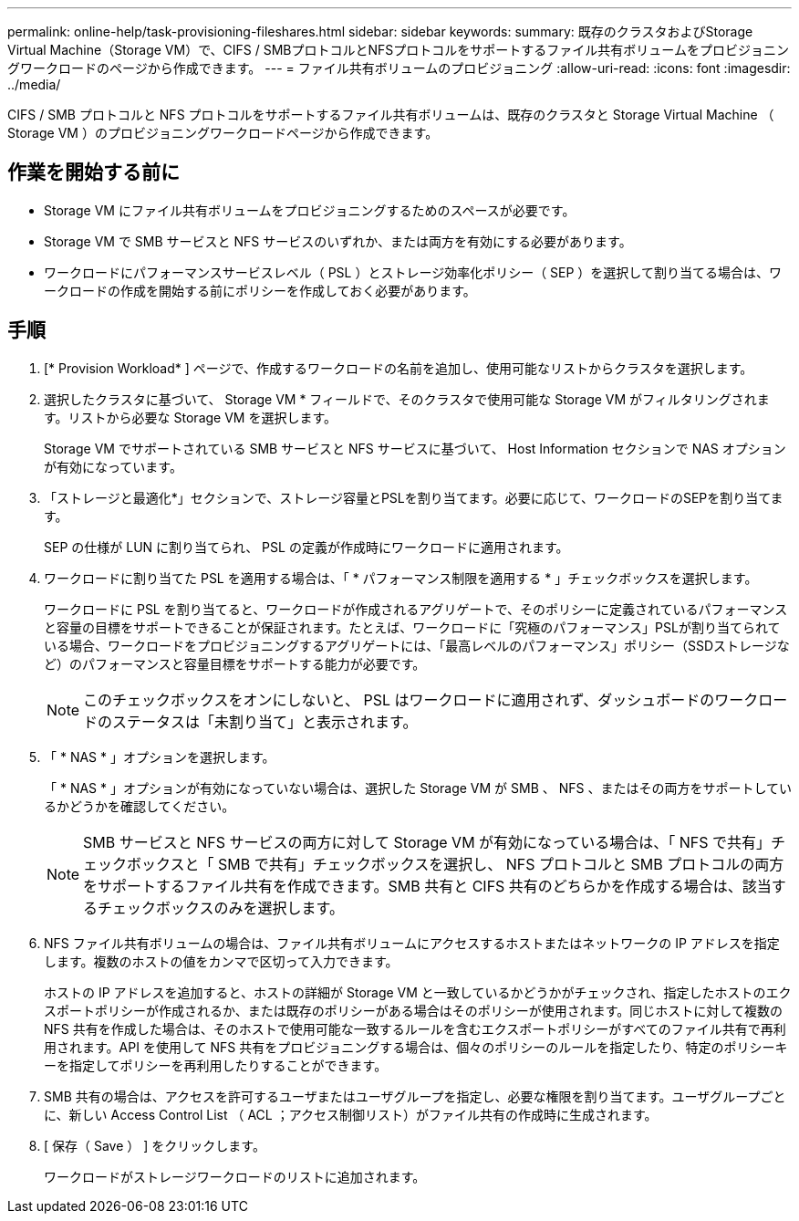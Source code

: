 ---
permalink: online-help/task-provisioning-fileshares.html 
sidebar: sidebar 
keywords:  
summary: 既存のクラスタおよびStorage Virtual Machine（Storage VM）で、CIFS / SMBプロトコルとNFSプロトコルをサポートするファイル共有ボリュームをプロビジョニングワークロードのページから作成できます。 
---
= ファイル共有ボリュームのプロビジョニング
:allow-uri-read: 
:icons: font
:imagesdir: ../media/


[role="lead"]
CIFS / SMB プロトコルと NFS プロトコルをサポートするファイル共有ボリュームは、既存のクラスタと Storage Virtual Machine （ Storage VM ）のプロビジョニングワークロードページから作成できます。



== 作業を開始する前に

* Storage VM にファイル共有ボリュームをプロビジョニングするためのスペースが必要です。
* Storage VM で SMB サービスと NFS サービスのいずれか、または両方を有効にする必要があります。
* ワークロードにパフォーマンスサービスレベル（ PSL ）とストレージ効率化ポリシー（ SEP ）を選択して割り当てる場合は、ワークロードの作成を開始する前にポリシーを作成しておく必要があります。




== 手順

. [* Provision Workload* ] ページで、作成するワークロードの名前を追加し、使用可能なリストからクラスタを選択します。
. 選択したクラスタに基づいて、 Storage VM * フィールドで、そのクラスタで使用可能な Storage VM がフィルタリングされます。リストから必要な Storage VM を選択します。
+
Storage VM でサポートされている SMB サービスと NFS サービスに基づいて、 Host Information セクションで NAS オプションが有効になっています。

. 「ストレージと最適化*」セクションで、ストレージ容量とPSLを割り当てます。必要に応じて、ワークロードのSEPを割り当てます。
+
SEP の仕様が LUN に割り当てられ、 PSL の定義が作成時にワークロードに適用されます。

. ワークロードに割り当てた PSL を適用する場合は、「 * パフォーマンス制限を適用する * 」チェックボックスを選択します。
+
ワークロードに PSL を割り当てると、ワークロードが作成されるアグリゲートで、そのポリシーに定義されているパフォーマンスと容量の目標をサポートできることが保証されます。たとえば、ワークロードに「究極のパフォーマンス」PSLが割り当てられている場合、ワークロードをプロビジョニングするアグリゲートには、「最高レベルのパフォーマンス」ポリシー（SSDストレージなど）のパフォーマンスと容量目標をサポートする能力が必要です。

+
[NOTE]
====
このチェックボックスをオンにしないと、 PSL はワークロードに適用されず、ダッシュボードのワークロードのステータスは「未割り当て」と表示されます。

====
. 「 * NAS * 」オプションを選択します。
+
「 * NAS * 」オプションが有効になっていない場合は、選択した Storage VM が SMB 、 NFS 、またはその両方をサポートしているかどうかを確認してください。

+
[NOTE]
====
SMB サービスと NFS サービスの両方に対して Storage VM が有効になっている場合は、「 NFS で共有」チェックボックスと「 SMB で共有」チェックボックスを選択し、 NFS プロトコルと SMB プロトコルの両方をサポートするファイル共有を作成できます。SMB 共有と CIFS 共有のどちらかを作成する場合は、該当するチェックボックスのみを選択します。

====
. NFS ファイル共有ボリュームの場合は、ファイル共有ボリュームにアクセスするホストまたはネットワークの IP アドレスを指定します。複数のホストの値をカンマで区切って入力できます。
+
ホストの IP アドレスを追加すると、ホストの詳細が Storage VM と一致しているかどうかがチェックされ、指定したホストのエクスポートポリシーが作成されるか、または既存のポリシーがある場合はそのポリシーが使用されます。同じホストに対して複数の NFS 共有を作成した場合は、そのホストで使用可能な一致するルールを含むエクスポートポリシーがすべてのファイル共有で再利用されます。API を使用して NFS 共有をプロビジョニングする場合は、個々のポリシーのルールを指定したり、特定のポリシーキーを指定してポリシーを再利用したりすることができます。

. SMB 共有の場合は、アクセスを許可するユーザまたはユーザグループを指定し、必要な権限を割り当てます。ユーザグループごとに、新しい Access Control List （ ACL ；アクセス制御リスト）がファイル共有の作成時に生成されます。
. [ 保存（ Save ） ] をクリックします。
+
ワークロードがストレージワークロードのリストに追加されます。


